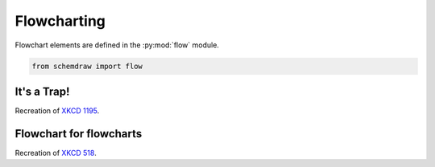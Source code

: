 
.. _galleryflow:

Flowcharting
------------

.. jupyter-execute::
    :hide-code:
    
    %config InlineBackend.figure_format = 'svg'
    import schemdraw
    from schemdraw import elements as elm
    from schemdraw import flow    


Flowchart elements are defined in the :py:mod:`flow` module.

.. code-block:: python

    from schemdraw import flow

It's a Trap!
^^^^^^^^^^^^

Recreation of `XKCD 1195 <https://xkcd.com/1195/>`_.

.. jupyter-execute::
    :code-below:
    
    d = schemdraw.Drawing()
    d.add(flow.Start(w=2, h=1.5, label='START'))
    d.add(flow.Arrow('down', l=d.unit/3))
    h = d.add(flow.Decision(w=5.5, h=4, S='YES', label='Hey, wait,\nthis flowchart\nis a trap!'))
    d.add(flow.Line('down', l=d.unit/4))
    d.add(flow.Line('right', l=d.unit*1.1))
    d.add(flow.Line('up', toy=h.E))
    d.add(flow.Line('left', tox=h.E))
    d.draw()

Flowchart for flowcharts
^^^^^^^^^^^^^^^^^^^^^^^^

Recreation of `XKCD 518 <https://xkcd.com/518/>`_.

.. jupyter-execute::
    :code-below:
    
    d = schemdraw.Drawing(fontsize=11)
    b = d.add(flow.Start(w=2, h=1.5, label='START'))
    d.add(flow.Arrow('down', l=d.unit/2))
    d1 = d.add(flow.Decision(w=5, h=3.9, E='YES', S='NO', label='DO YOU\nUNDERSTAND\nFLOW CHARTS?'))
    d.add(flow.Arrow(l=d.unit/2))
    d2 = d.add(flow.Decision(w=5, h=3.9, E='YES', S='NO', label='OKAY,\nYOU SEE THE\nLINE LABELED\n"YES"?'))
    d.add(flow.Arrow(l=d.unit/2))
    d3 = d.add(flow.Decision(w=5.2, h=3.9, E='YES', S='NO', label='BUT YOU\nSEE THE ONES\nLABELED "NO".'))

    d.add(flow.Arrow('right', xy=d3.E, l=d.unit/2))
    d.add(flow.Box(w=2, h=1.25, label='WAIT,\nWHAT?', anchor='W'))
    d.add(flow.Arrow('down', xy=d3.S, l=d.unit/2))
    listen = d.add(flow.Box(w=2, h=1, label='LISTEN.'))
    d.add(flow.Arrow('right', xy=listen.E, l=d.unit/2))
    hate = d.add(flow.Box(w=2, h=1.25, label='I HATE\nYOU.', anchor='W'))

    d.add(flow.Arrow('right', xy=d1.E, l=d.unit*3.5))
    good = d.add(flow.Box(w=2, h=1, label='GOOD', anchor='W'))
    d.add(flow.Arrow('right', xy=d2.E, l=d.unit*1.5))
    d4 = d.add(flow.Decision(w=5.3, h=4.0, E='YES', S='NO', label='...AND YOU CAN\nSEE THE ONES\nLABELED "NO"?', anchor='W'))

    d.add(flow.Line('right', xy=d4.E, tox=good.S))
    d.add(flow.Arrow('up', toy=good.S))
    d.add(flow.Arrow('down', xy=d4.S, l=d.unit/2))
    d5 = d.add(flow.Decision(w=5, h=3.6, E='YES', S='NO', label='BUT YOU\nJUST FOLLOWED\nTHEM TWICE!'))
    d.add(flow.Arrow('right', xy=d5.E, l=d.unit))
    question = d.add(flow.Box(w=3.5, h=1.75, label="(THAT WASN'T\nA QUESTION.)", anchor='W'))
    d.add(flow.Line('down', xy=d5.S, l=d.unit/3))
    d.add(flow.Line('right', tox=question.S))
    d.add(flow.Arrow('up', toy=question.S))

    d.add(flow.Line('right', xy=good.E, tox=question.S))
    d.add(flow.Arrow('down', l=d.unit))
    drink = d.add(flow.Box(w=2.5, h=1.5, label="LET'S GO\nDRINK."))
    d.add(flow.Arrow('right', xy=drink.E, label='6 DRINKS'))
    d.add(flow.Box(w=3.7, h=2, label='HEY, I SHOULD\nTRY INSTALLING\nFREEBSD!', anchor='W'))
    d.add(flow.Arrow('up', xy=question.N, l=d.unit*.75))
    screw = d.add(flow.Box(w=2.5, h=1, label='SCREW IT.', anchor='S'))
    d.add(flow.Arrow('up', xy=screw.N, toy=drink.S))
    d.draw()
